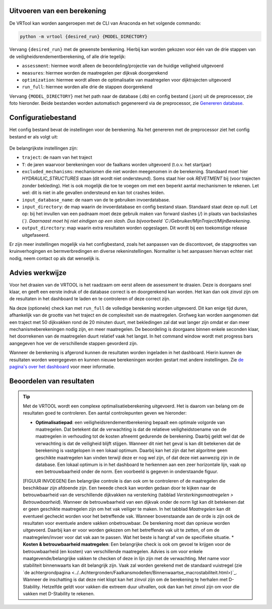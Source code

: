 Uitvoeren van een berekening
=====================

De VRTool kan worden aangeroepen met de CLI van Anaconda en het volgende commando:

.. code-block:: bash

   python -m vrtool {desired_run} {MODEL_DIRECTORY}


Vervang ``{desired_run}`` met de gewenste berekening. Hierbij kan worden gekozen voor één van de drie stappen van de veiligheidsrendementberekening, of alle drie tegelijk: 

- ``assessment``: hiermee wordt alleen de beoordeling/projectie van de huidige veiligheid uitgevoerd 
- ``measures``: hiermee worden de maatregelen per dijkvak doorgerekend 
- ``optimization``: hiermee wordt alleen de optimalisatie van maatregelen voor dijktrajecten uitgevoerd 
- ``run_full``: hiermee worden alle drie de stappen doorgerekend

Vervang ``{MODEL_DIRECTORY}`` met het path naar de database (.db) en config bestand (.json) uit de preprocessor, zie foto hieronder. Beide bestanden worden automatisch gegenereerd via de preprocessor, zie `Genereren database <../Preprocessing/Genereren_database.html>`__.

.. figure:: img/TweeBestanden_Preprocessing.PNG

Configuratiebestand
========================
Het config bestand bevat de instellingen voor de berekening. Na het genereren met de preprocessor ziet het config bestand er als volgt uit:

.. figure:: img/configbestand.png

De belangrijkste instellingen zijn:

- ``traject``: de naam van het traject
- ``T``: de jaren waarvoor berekeningen voor de faalkans worden uitgevoerd (t.o.v. het startjaar)
- ``excluded_mechanisms``: mechanismen die niet worden meegenomen in de berekening. Standaard moet hier `HYDRAULIC_STRUCTURES` staan (dit wordt niet ondersteund). Soms staat hier ook `REVETMENT` bij (voor trajecten zonder bekleding). Het is ook mogelijk die toe te voegen om met een beperkt aantal mechanismen te rekenen. Let wel: dit is niet in alle gevallen ondersteund en kan tot crashes leiden.
- ``input_database_name``: de naam van de te gebruiken invoerdatabase.
- ``input_directory``: de map waarin de invoerdatabase en config bestand staan. Standaard staat deze op `null`. Let op: bij het invullen van een padnaam moet deze gebruik maken van forward slashes (`/`) in plaats van backslashes (`\`). Daarnaast moet hij niet eindigen op een slash. Dus bijvoorbeeld `C:/Gebruiker/MijnTraject/MijnBerekening`.
- ``output_directory``: map waarin extra resultaten worden opgeslagen. Dit wordt bij een toekomstige release uitgefaseerd.

Er zijn meer instellingen mogelijk via het configbestand, zoals het aanpassen van de discontovoet, de stapgroottes van kruinverhogingen en bermverbredingen en diverse rekeninstellingen. Normaliter is het aanpassen hiervan echter niet nodig, neem contact op als dat wenselijk is.

Advies werkwijze
================
Voor het draaien van de VRTOOL is het raadzaam om eerst alleen de assessment te draaien. Deze is doorgaans snel klaar, en geeft een eerste indruk of de database correct is en doorgerekend kan worden. Het kan dan ook zinvol zijn om de resultaten in het dashboard te laden en te controleren of deze correct zijn. 

Na deze (optionele) check kan met ``run_full`` de volledige berekening worden uitgevoerd. Dit kan enige tijd duren, afhankelijk van de grootte van het traject en de complexiteit van de maatregelen.	Grofweg kan worden aangenomen dat een traject met 50 dijkvakken rond de 20 minuten duurt, met bekledingen zal dat wat langer zijn omdat er dan meer mechanismeberekeningen nodig zijn, en meer maatregelen. De beoordeling is doorgaans binnen enkele seconden klaar, het doorrekenen van de maatregelen duurt relatief vaak het langst. In het command window wordt met progress bars aangegeven hoe ver de verschillende stappen gevorderd zijn.

Wanneer de berekening is afgerond kunnen de resultaten worden ingeladen in het dashboard. Hierin kunnen de resultaten worden weergegeven en kunnen nieuwe berekeningen worden gestart met andere instellingen. Zie `de pagina's over het dashboard <../Postprocessing/WeergevenResultaten.html>`__ voor meer informatie.

Beoordelen van resultaten
=========================
.. tip:: 
   Met de VRTOOL wordt een complexe optimalisatieberekening uitgevoerd. Het is daarom van belang om de resultaten goed te controleren. Een aantal controlepunten geven we hieronder:

   * **Optimalisatiepad**: een veiligheidsrendementberekening bepaalt een optimale volgorde van maatregelen. Dat betekent dat de verwachting is dat de relatieve veiligheidstoename van de maatregelen in verhouding tot de kosten afneemt gedurende de berekening. Daarbij geldt wel dat de verwachting is dat de veiligheid blijft stijgen. Wanneer dit niet het geval is kan dit betekenen dat de berekening is vastgelopen in een lokaal optimum. Daarbij kan het zijn dat het algoritme geen geschikte maatregelen kan vinden terwijl deze er nog wel zijn, of dat deze niet aanwezig zijn in de database. Een lokaal optimum is in het dashboard te herkennen aan een zeer horizontale lijn, vaak op een betrouwbaarheid onder de norm. Een voorbeeld is gegeven in onderstaande figuur.
   [FIGUUR INVOEGEN]
   Een belangrijke controle is dan ook om te controleren of de maatregelen die beschikbaar zijn afdoende zijn. Een tweede check kan worden gedaan door te kijken naar de betrouwbaarheid van de verschillende dijkvakken na versterking (tabblad `Versterkingsmaatregelen > Betrouwbaarheid`). Wanneer de betrouwbaarheid van een dijkvak onder de norm ligt kan dit betekenen dat er geen geschikte maatregelen zijn om het vak veiliger te maken. In het tabblad `Maatregelen` kan dit eventueel gecheckt worden voor het betreffende vak.
   Wanneer bovenstaande aan de orde is zijn ook de resultaten voor eventuele andere vakken onbetrouwbaar. De berekening moet dan opnieuw worden uitgevoerd. Daarbij kan er voor worden gekozen om het betreffende vak uit te zetten, of om de maatregelen/invoer voor dat vak aan te passen. Wat het beste is hangt af van de specifieke situatie.
   * **Kosten & betrouwbaarheid maatregelen**: Een belangrijke check is ook om gevoel te krijgen voor de betrouwbaarheid (en kosten) van verschillende maatregelen. Advies is om voor enkele maatgevende/belangrijke vakken te checken of deze in lijn zijn met de verwachting. Met name voor stabiliteit binnenwaarts kan dit belangrijk zijn. Vaak zal worden gerekend met de standaard vuistregel (zie `de achtergrondpagina <../..Achtergronden/Faalkansmodellen/Binnenwaartse_macrostabiliteit.html>)`_. Wanneer de inschatting is dat deze niet klopt kan het zinvol zijn om de berekening te herhalen met D-Stability. Hetzelfde geldt voor vakken die extreem duur uitvallen, ook dan kan het zinvol zijn om voor die vakken met D-Stability te rekenen.

